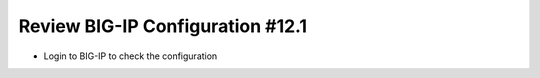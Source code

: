 Review BIG-IP Configuration #12.1
=================================
- Login to BIG-IP to check the configuration



.. image:: ./images/f5sv.png


